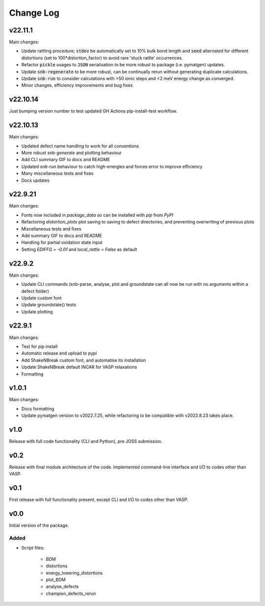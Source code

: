 Change Log
==========

v22.11.1
--------

Main changes:

- Update rattling procedure; :code:`stdev` be automatically set to 10% bulk bond length and :code:`seed` alternated for different
  distortions (set to 100*distortion_factor) to avoid rare 'stuck rattle' occurrences.
- Refactor :code:`pickle` usages to :code:`JSON` serialisation to be more robust to package (i.e. pymatgen) updates.
- Update :code:`snb-regenerate` to be more robust, can be continually rerun without generating duplicate calculations.
- Update :code:`snb-run` to consider calculations with >50 ionic steps and <2 meV energy change as converged.
- Minor changes, efficiency improvements and bug fixes.


v22.10.14
--------

Just bumping version number to test updated GH Actions pip-install-test workflow.

v22.10.13
--------

Main changes:

- Updated defect name handling to work for all conventions
- More robust `snb-generate` and plotting behaviour
- Add CLI summary GIF to docs and README
- Updated `snb-run` behaviour to catch high-energies and forces error to improve efficiency
- Many miscellaneous tests and fixes
- Docs updates

v22.9.21
--------

Main changes:

- Fonts now included in `package_data` so can be installed with `pip` from `PyPI`
- Refactoring `distortion_plots` plot saving to saving to defect directories, and preventing overwriting of previous plots
- Miscellaneous tests and fixes
- Add summary GIF to docs and README
- Handling for partial oxidation state input
- Setting `EDIFFG = -0.01` and `local_rattle = False` as default


v22.9.2
--------

Main changes:

- Update CLI commands (snb-parse, analyse, plot and groundstate can all now be run with no arguments within a defect folder)
- Update custom font
- Update groundstate() tests
- Update plotting


v22.9.1
--------

Main changes:

- Test for pip install
- Automatic release and upload to pypi
- Add ShakeNBreak custom font, and automatise its installation
- Update ShakeNBreak default INCAR for VASP relaxations
- Formatting

v1.0.1
------

Main changes:

- Docs formatting
- Update pymatgen version to v2022.7.25, while refactoring to be compatible with v2022.8.23 takes place.

v1.0
------

Release with full code functionality (CLI and Python), pre JOSS submission.

v0.2
------

Release with final module architecture of the code. Implemented command-line interface
and I/O to codes other than VASP.

v0.1
------

First release with full functionality present, except CLI and I/O to codes other than VASP.


v0.0
------

Initial version of the package.

Added
~~~~~

- Script files:

    - BDM
    - distortions
    - energy_lowering_distortions
    - plot_BDM
    - analyse_defects
    - champion_defects_rerun
